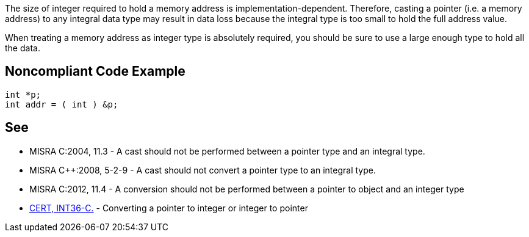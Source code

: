 The size of integer required to hold a memory address is implementation-dependent. Therefore, casting a pointer (i.e. a memory address) to any integral data type may result in data loss because the integral type is too small to hold the full address value.

When treating a memory address as integer type is absolutely required, you should be sure to use a large enough type to hold all the data.


== Noncompliant Code Example

----
int *p;
int addr = ( int ) &p;
----


== See

* MISRA C:2004, 11.3 - A cast should not be performed between a pointer type and an integral type.
* MISRA C++:2008, 5-2-9 - A cast should not convert a pointer type to an integral type.
* MISRA C:2012, 11.4 - A conversion should not be performed between a pointer to object and an integer type
* https://www.securecoding.cert.org/confluence/x/XAAV[CERT, INT36-C.] - Converting a pointer to integer or integer to pointer

